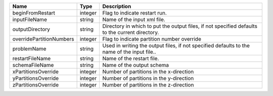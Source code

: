 

======================== ======= =============================================================================================== 
Name                     Type    Description                                                                                     
======================== ======= =============================================================================================== 
beginFromRestart         integer Flag to indicate restart run.                                                                   
inputFileName            string  Name of the input xml file.                                                                     
outputDirectory          string  Directory in which to put the output files, if not specified defaults to the current directory. 
overridePartitionNumbers integer Flag to indicate partition number override                                                      
problemName              string  Used in writing the output files, if not specified defaults to the name of the input file..     
restartFileName          string  Name of the restart file.                                                                       
schemaFileName           string  Name of the output schema                                                                       
xPartitionsOverride      integer Number of partitions in the x-direction                                                         
yPartitionsOverride      integer Number of partitions in the y-direction                                                         
zPartitionsOverride      integer Number of partitions in the z-direction                                                         
======================== ======= =============================================================================================== 


